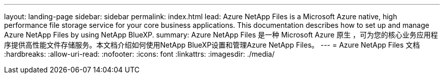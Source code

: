 ---
layout: landing-page 
sidebar: sidebar 
permalink: index.html 
lead: Azure NetApp Files is a Microsoft Azure native, high performance file storage service for your core business applications. This documentation describes how to set up and manage Azure NetApp Files by using NetApp BlueXP. 
summary: Azure NetApp Files 是一种 Microsoft Azure 原生 ，可为您的核心业务应用程序提供高性能文件存储服务。本文档介绍如何使用NetApp BlueXP设置和管理Azure NetApp Files。 
---
= Azure NetApp Files 文档
:hardbreaks:
:allow-uri-read: 
:nofooter: 
:icons: font
:linkattrs: 
:imagesdir: ./media/


